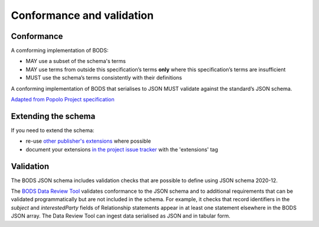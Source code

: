 .. _conformance:

Conformance and validation
===========================

Conformance
----------------

A comforming implementation of BODS:

* MAY use a subset of the schema's terms

* MAY use terms from outside this specification’s terms **only** where this specification’s terms are insufficient

* MUST use the schema’s terms consistently with their definitions

A conforming implementation of BODS that serialises to JSON MUST validate against the standard’s JSON schema. 

`Adapted from Popolo Project specification <http://www.popoloproject.com/specs/#conformance>`_

Extending the schema
--------------------
If you need to extend the schema:

* re-use `other publisher's extensions <https://github.com/openownership/data-standard/issues?q=is%3Aissue+label%3Aextension>`_ where possible

* document your extensions `in the project issue tracker <https://github.com/openownership/data-standard/issues/>`_ with the 'extensions' tag


Validation
----------
The BODS JSON schema includes validation checks that are possible to define using JSON schema 2020-12.

The `BODS Data Review Tool <https://datareview.openownership.org/>`_ validates conformance to the JSON schema and to additional requirements that can be validated programmatically but are not included in the schema. For example, it checks that record identifiers in the `subject` and `interestedParty` fields of Relationship statements appear in at least one statement elsewhere in the BODS JSON array. The Data Review Tool can ingest data serialised as JSON and in tabular form. 




